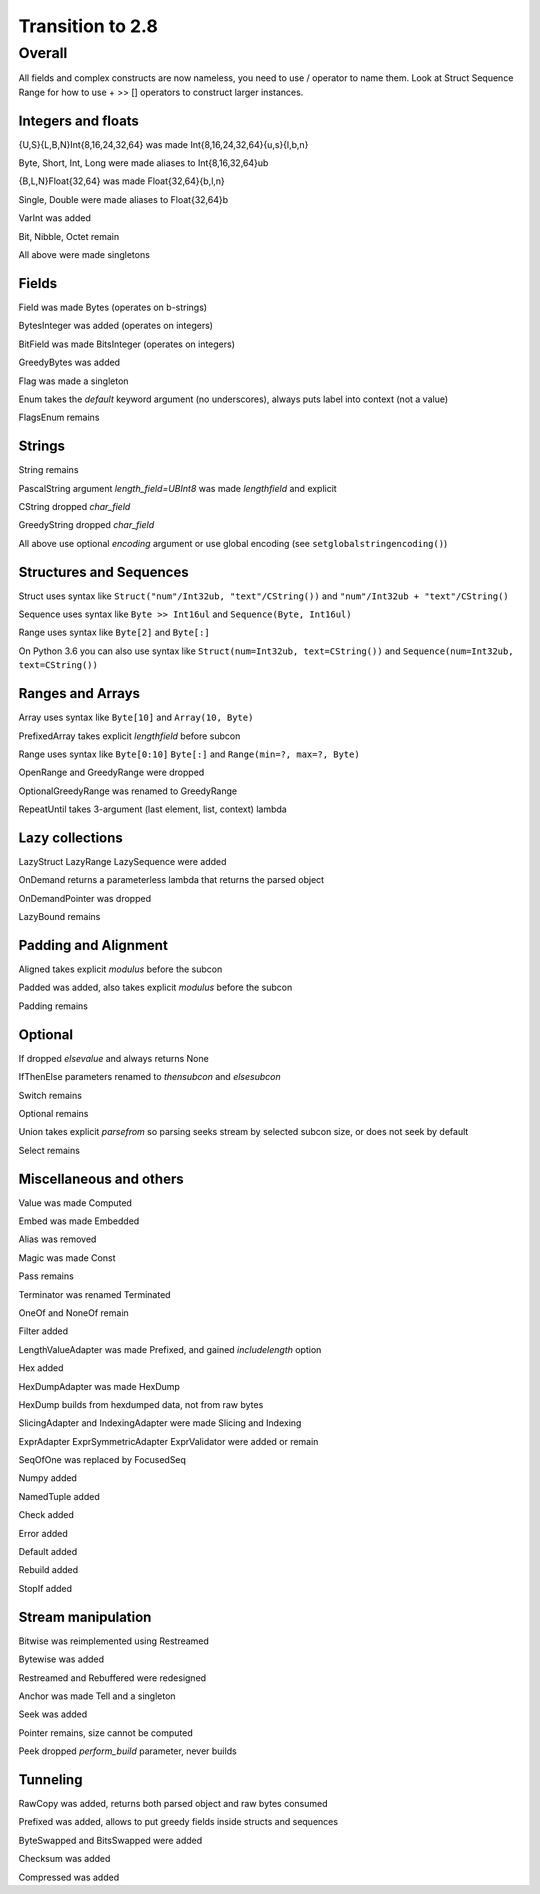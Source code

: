 =================
Transition to 2.8
=================

Overall
=======

All fields and complex constructs are now nameless, you need to use / operator to name them. Look at Struct Sequence Range for how to use + >> [] operators to construct larger instances.



Integers and floats
-------------------

{U,S}{L,B,N}Int{8,16,24,32,64} was made Int{8,16,24,32,64}{u,s}{l,b,n}

Byte, Short, Int, Long were made aliases to Int{8,16,32,64}ub

{B,L,N}Float{32,64} was made Float{32,64}{b,l,n}

Single, Double were made aliases to Float{32,64}b

VarInt was added

Bit, Nibble, Octet remain

All above were made singletons



Fields
------

Field was made Bytes (operates on b-strings)

BytesInteger was added (operates on integers)

BitField was made BitsInteger (operates on integers)

GreedyBytes was added

Flag was made a singleton

Enum takes the `default` keyword argument (no underscores), always puts label into context (not a value)

FlagsEnum remains



Strings
-------

String remains

PascalString argument `length_field=UBInt8` was made `lengthfield` and explicit

CString dropped `char_field`

GreedyString dropped `char_field`

All above use optional `encoding` argument or use global encoding (see ``setglobalstringencoding()``)



Structures and Sequences
------------------------

Struct uses syntax like ``Struct("num"/Int32ub, "text"/CString())`` and ``"num"/Int32ub + "text"/CString()``

Sequence uses syntax like ``Byte >> Int16ul`` and ``Sequence(Byte, Int16ul)``

Range uses syntax like ``Byte[2]`` and ``Byte[:]``

On Python 3.6 you can also use syntax like ``Struct(num=Int32ub, text=CString())`` and ``Sequence(num=Int32ub, text=CString())``


Ranges and Arrays
-----------------

Array uses syntax like ``Byte[10]`` and ``Array(10, Byte)``

PrefixedArray takes explicit `lengthfield` before subcon

Range uses syntax like ``Byte[0:10]`` ``Byte[:]`` and ``Range(min=?, max=?, Byte)``

OpenRange and GreedyRange were dropped

OptionalGreedyRange was renamed to GreedyRange

RepeatUntil takes 3-argument (last element, list, context) lambda



Lazy collections
----------------

LazyStruct LazyRange LazySequence were added

OnDemand returns a parameterless lambda that returns the parsed object

OnDemandPointer was dropped

LazyBound remains



Padding and Alignment
---------------------

Aligned takes explicit `modulus` before the subcon

Padded was added, also takes explicit `modulus` before the subcon

Padding remains



Optional
--------

If dropped `elsevalue` and always returns None

IfThenElse parameters renamed to `thensubcon` and `elsesubcon`

Switch remains

Optional remains

Union takes explicit `parsefrom` so parsing seeks stream by selected subcon size, or does not seek by default

Select remains



Miscellaneous and others
------------------------

Value was made Computed

Embed was made Embedded

Alias was removed

Magic was made Const

Pass remains

Terminator was renamed Terminated

OneOf and NoneOf remain

Filter added

LengthValueAdapter was made Prefixed, and gained `includelength` option

Hex added

HexDumpAdapter was made HexDump

HexDump builds from hexdumped data, not from raw bytes

SlicingAdapter and IndexingAdapter were made Slicing and Indexing

ExprAdapter ExprSymmetricAdapter ExprValidator were added or remain

SeqOfOne was replaced by FocusedSeq

Numpy added

NamedTuple added

Check added

Error added

Default added

Rebuild added

StopIf added



Stream manipulation
-------------------

Bitwise was reimplemented using Restreamed

Bytewise was added

Restreamed and Rebuffered were redesigned

Anchor was made Tell and a singleton

Seek was added

Pointer remains, size cannot be computed

Peek dropped `perform_build` parameter, never builds



Tunneling
---------

RawCopy was added, returns both parsed object and raw bytes consumed

Prefixed was added, allows to put greedy fields inside structs and sequences

ByteSwapped and BitsSwapped were added

Checksum was added

Compressed was added
